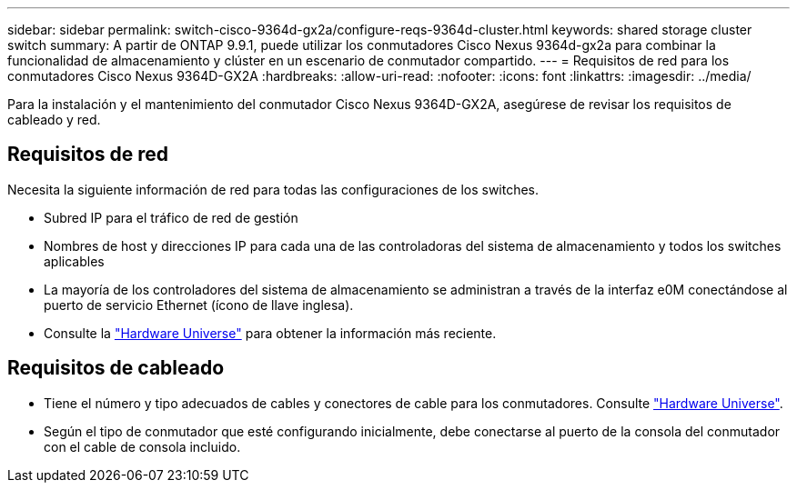 ---
sidebar: sidebar 
permalink: switch-cisco-9364d-gx2a/configure-reqs-9364d-cluster.html 
keywords: shared storage cluster switch 
summary: A partir de ONTAP 9.9.1, puede utilizar los conmutadores Cisco Nexus 9364d-gx2a para combinar la funcionalidad de almacenamiento y clúster en un escenario de conmutador compartido. 
---
= Requisitos de red para los conmutadores Cisco Nexus 9364D-GX2A
:hardbreaks:
:allow-uri-read: 
:nofooter: 
:icons: font
:linkattrs: 
:imagesdir: ../media/


[role="lead"]
Para la instalación y el mantenimiento del conmutador Cisco Nexus 9364D-GX2A, asegúrese de revisar los requisitos de cableado y red.



== Requisitos de red

Necesita la siguiente información de red para todas las configuraciones de los switches.

* Subred IP para el tráfico de red de gestión
* Nombres de host y direcciones IP para cada una de las controladoras del sistema de almacenamiento y todos los switches aplicables
* La mayoría de los controladores del sistema de almacenamiento se administran a través de la interfaz e0M conectándose al puerto de servicio Ethernet (ícono de llave inglesa).
* Consulte la https://hwu.netapp.com["Hardware Universe"^] para obtener la información más reciente.




== Requisitos de cableado

* Tiene el número y tipo adecuados de cables y conectores de cable para los conmutadores. Consulte https://hwu.netapp.com["Hardware Universe"^].
* Según el tipo de conmutador que esté configurando inicialmente, debe conectarse al puerto de la consola del conmutador con el cable de consola incluido.

